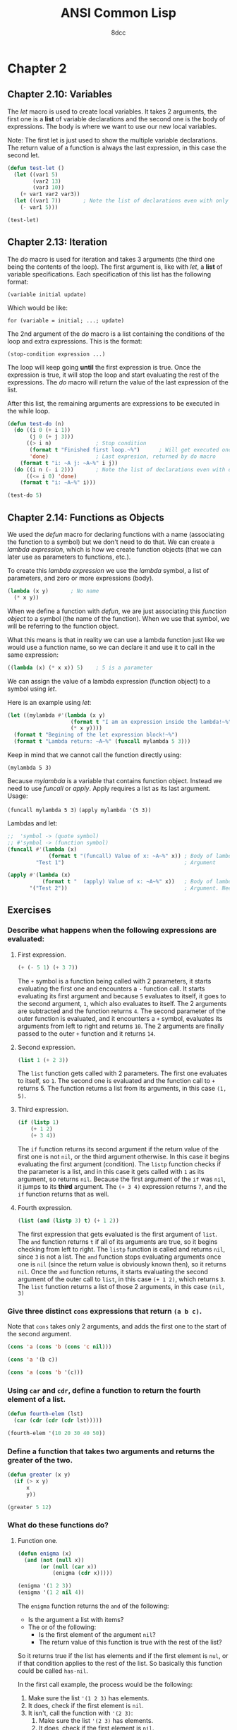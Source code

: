 #+title: ANSI Common Lisp
#+property: header-args:lisp :tangle ansi-common-lisp.lisp :comments link
#+auto_tangle: t
#+author: 8dcc

* Chapter 2
** Chapter 2.10: Variables
The /let/ macro is used to create local variables. It takes 2 arguments, the first
one is a *list* of variable declarations and the second one is the body of
expressions. The body is where we want to use our new local variables.

Note: The first let is just used to show the multiple variable declarations. The
return value of a function is always the last expression, in this case the
second let.

#+begin_src lisp
(defun test-let ()
  (let ((var1 5)
        (var2 13)
        (var3 10))
    (+ var1 var2 var3))
  (let ((var1 7))       ; Note the list of declarations even with only 1
    (- var1 5)))

(test-let)
#+end_src

#+RESULTS:
: 2

** Chapter 2.13: Iteration
The /do/ macro is used for iteration and takes 3 arguments (the third one being
the contents of the loop). The first argument is, like with /let/, a *list* of
variable specifications. Each specification of this list has the following
format:

~(variable initial update)~

Which would be like:

~for (variable = initial; ...; update)~

The 2nd argument of the /do/ macro is a list containing the conditions of the loop
and extra expressions. This is the format:

~(stop-condition expression ...)~

The loop will keep going *until* the first expression is true. Once the expression
is true, it will stop the loop and start evaluating the rest of the expressions.
The /do/ macro will return the value of the last expression of the list.

After this list, the remaining arguments are expressions to be executed in the
while loop.

#+begin_src lisp :results output
(defun test-do (n)
  (do ((i 0 (+ i 1))
       (j 0 (+ j 3)))
      ((> i n)              ; Stop condition
       (format t "Finished first loop.~%")      ; Will get executed once it stops
       'done)               ; Last expresion, returned by do macro
    (format t "i: ~A j: ~A~%" i j))
  (do ((i n (- i 2)))       ; Note the list of declarations even with only 1
      ((<= i 0) 'done)
    (format t "i: ~A~%" i)))

(test-do 5)
#+end_src

#+RESULTS:
#+begin_example
i: 0 j: 0
i: 1 j: 3
i: 2 j: 6
i: 3 j: 9
i: 4 j: 12
i: 5 j: 15
Finished first loop.
i: 5
i: 3
i: 1
#+end_example

** Chapter 2.14: Functions as Objects
We used the /defun/ macro for declaring functions with a name (associating the
function to a symbol) but we don't need to do that. We can create a /lambda
expression/, which is how we create function objects (that we can later use as
parameters to functions, etc.).

To create this /lambda expression/ we use the /lambda/ symbol, a list of parameters,
and zero or more expressions (body).

#+begin_src lisp
(lambda (x y)       ; No name
  (* x y))
#+end_src

#+RESULTS:
: #<FUNCTION (LAMBDA (X Y)) {5368A96B}>

When we define a function with /defun/, we are just associating this /function
object/ to a symbol (the name of the function). When we use that symbol, we will
be referring to the function object.

What this means is that in reality we can use a lambda function just like we
would use a function name, so we can declare it and use it to call in the same
expression:

#+begin_src lisp
((lambda (x) (* x x)) 5)    ; 5 is a parameter
#+end_src

#+RESULTS:
: 25

We can assign the value of a lambda expression (function object) to a symbol
using /let/.

Here is an example using /let/:

#+begin_src lisp :results output
(let ((mylambda #'(lambda (x y)
                    (format t "I am an expression inside the lambda!~%")
                    (* x y))))
  (format t "Begining of the let expression block!~%")
  (format t "Lambda return: ~A~%" (funcall mylambda 5 3)))
#+end_src

#+RESULTS:
: Begining of the let expression block!
: I am an expression inside the lambda!
: Lambda return: 15

Keep in mind that we cannot call the function directly using:

~(mylambda 5 3)~

Because /mylambda/ is a variable that contains function object. Instead we need to
use /funcall/ or /apply/. Apply requires a list as its last argument. Usage:

~(funcall mylambda 5 3)~
~(apply mylambda '(5 3))~

Lambdas and let:

#+begin_src lisp :results output
;;  'symbol -> (quote symbol)
;; #'symbol -> (function symbol)
(funcall #'(lambda (x)
             (format t "(funcall) Value of x: ~A~%" x)) ; Body of lambda
         "Test 1")                                      ; Argument

(apply #'(lambda (x)
           (format t "  (apply) Value of x: ~A~%" x))   ; Body of lambda
       '("Test 2"))                                     ; Argument. Needs list
#+end_src

#+RESULTS:
: (funcall) Value of x: Test 1
:   (apply) Value of x: Test 2

** Exercises
*** Describe what happens when the following expressions are evaluated:
**** First expression.

#+begin_src lisp
(+ (- 5 1) (+ 3 7))
#+end_src

#+RESULTS:
: 14

The =+= symbol is a function being called with 2 parameters, it starts evaluating
the first one and encounters a =-= function call. It starts evaluating its first
argument and because =5= evaluates to itself, it goes to the second argument, =1=,
which also evaluates to itself. The 2 arguments are subtracted and the function
returns =4=. The second parameter of the outer function is evaluated, and it
encounters a =+= symbol, evaluates its arguments from left to right and returns
=10=. The 2 arguments are finally passed to the outer =+= function and it returns
=14=.

**** Second expression.

#+begin_src lisp
(list 1 (+ 2 3))
#+end_src

#+RESULTS:
| 1 | 5 |

The =list= function gets called with 2 parameters. The first one evaluates to
itself, so =1=. The second one is evaluated and the function call to =+= returns 5.
The function returns a list from its arguments, in this case =(1, 5)=.

**** Third expression.

#+begin_src lisp
(if (listp 1)
    (+ 1 2)
    (+ 3 4))
#+end_src

#+RESULTS:
: 7

The =if= function returns its second argument if the return value of the first one
is not =nil=, or the third argument otherwise. In this case it begins evaluating
the first argument (condition). The =listp= function checks if the parameter is a
list, and in this case it gets called with =1= as its argument, so returns =nil=.
Because the first argument of the =if= was =nil=, it jumps to its *third* argument.
The ~(+ 3 4)~ expression returns =7=, and the =if= function returns that as well.

**** Fourth expression.

#+begin_src lisp
(list (and (listp 3) t) (+ 1 2))
#+end_src

#+RESULTS:
| NIL | 3 |

The first expression that gets evaluated is the first argument of =list=.  The =and=
function returns =t= if all of its arguments are true, so it begins checking from
left to right. The =listp= function is called and returns =nil=, since =3= is not a
list. The =and= function stops evaluating arguments once one is =nil= (since the
return value is obviously known then), so it returns =nil=. Once the =and= function
returns, it starts evaluating the second argument of the outer call to =list=, in
this case ~(+ 1 2)~, which returns =3=.  The =list= function returns a list of those 2
arguments, in this case =(nil, 3)=

*** Give three distinct =cons= expressions that return =(a b c)=.

Note that =cons= takes only 2 arguments, and adds the first one to the start of
the second argument.

#+begin_src lisp
(cons 'a (cons 'b (cons 'c nil)))
#+end_src

#+RESULTS:
| A | B | C |

#+begin_src lisp
(cons 'a '(b c))
#+end_src

#+RESULTS:
| A | B | C |

#+begin_src lisp
(cons 'a (cons 'b '(c)))
#+end_src

#+RESULTS:
| A | B | C |

*** Using =car= and =cdr=, define a function to return the fourth element of a list.

#+begin_src lisp
(defun fourth-elem (lst)
  (car (cdr (cdr (cdr lst)))))

(fourth-elem '(10 20 30 40 50))
#+end_src

#+RESULTS:
: 40

*** Define a function that takes two arguments and returns the greater of the two.

#+begin_src lisp
(defun greater (x y)
  (if (> x y)
      x
      y))

(greater 5 12)
#+end_src

#+RESULTS:
: 12

*** What do these functions do?
**** Function one.

#+begin_src lisp
(defun enigma (x)
  (and (not (null x))
       (or (null (car x))
           (enigma (cdr x)))))

(enigma '(1 2 3))
(enigma '(1 2 nil 4))
#+end_src

The =enigma= function returns the =and= of the following:
- Is the argument a list with items?
- The or of the following:
  - Is the first element of the argument =nil=?
  - The return value of this function is true with the rest of the list?

So it returns true if the list has elements and if the first element is =nul=, or
if that condition applies to the rest of the list. So basically this
function could be called =has-nil=.

In the first call example, the process would be the following:
1. Make sure the list ='(1 2 3)= has elements.
2. It does, check if the first element is =nil=.
3. It isn't, call the function with ='(2 3)=:
   1. Make sure the list ='(2 3)= has elements.
   2. It does, check if the first element is =nil=.
   3. It isn't, call the function with ='(3)=:
      1. Make sure the list ='(3)= has elements.
      2. It does, check if the first element is =nil=.
      3. It isn't, call the function with ='( )=:
         1. Make sure the list ='( )= has elements.
         2. It doesn't, return false.
      4. None of the =or= conditions were true, return false.
   4. None of the =or= conditions were true, return false.
4. None of the =or= conditions were true, return false.

In the first call example, the process would be the following:
1. Make sure the list ='(1 2 nil 4)= has elements.
2. It does, check if the first element is =nil=.
3. It isn't, call the function with ='(2 nil 4)=:
   1. Make sure the list ='(2 nil 4)= has elements.
   2. It does, check if the first element is =nil=.
   3. It isn't, call the function with ='(nil 4)=:
      1. Make sure the list ='(nil 4)= has elements.
      2. It does, check if the first element is =nil=.
      3. It is, return =t=.
   4. It returned =t=, one of the conditions of the =or= is true, return true.
4. It returned =t=, one of the conditions of the =or= is true, return true.
